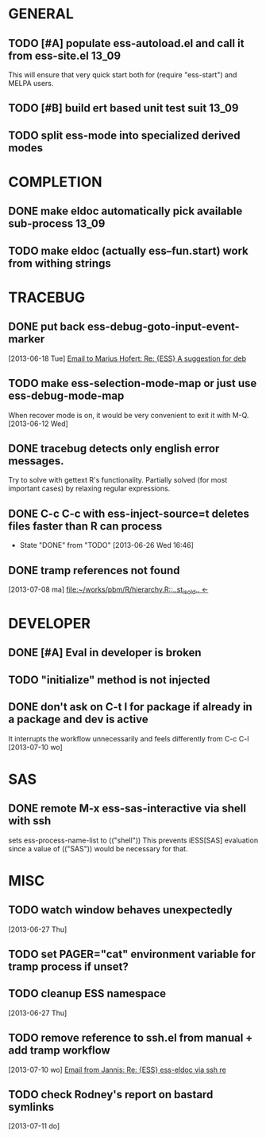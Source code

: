 * GENERAL
** TODO [#A] populate ess-autoload.el and call it from ess-site.el    :13_09:
   This will ensure that very quick start both for (require "ess-start") and
   MELPA users.
** TODO [#B] build ert based unit test suit                           :13_09:
** TODO split ess-mode into specialized derived modes
* COMPLETION
** DONE make eldoc automatically pick available sub-process           :13_09:
   :LOGBOOK:
   - State "DONE"       from "DONE"       [2013-06-26 Wed 16:51]
   :END:
** TODO make eldoc (actually ess--fun.start) work from withing strings
* TRACEBUG

** DONE put back ess-debug-goto-input-event-marker
   :LOGBOOK:
   - State "DONE"       from "TODO"       [2013-06-21 Fri 01:18]
   :END:
   [2013-06-18 Tue] [[gnus:nnfolder%2Barchive:sent-2013-June#87sj0fulny.fsf@gmail.com][Email to Marius Hofert: Re: {ESS} A suggestion for deb]]
** TODO make ess-selection-mode-map or just use ess-debug-mode-map
   When recover mode is on, it would be very convenient to exit it with M-Q.
   [2013-06-12 Wed]
** DONE tracebug detects only english error messages.
   :LOGBOOK:
   - State "DONE"       from "TODO"       [2013-06-21 Fri 01:18]
   :END:
   Try to solve with gettext R's functionality. Partially solved (for most
   important cases) by relaxing regular expressions.

** DONE C-c C-c with ess-inject-source=t deletes files faster than R can process
   - State "DONE"       from "TODO"       [2013-06-26 Wed 16:46]
   
** DONE tramp references not found
   :LOGBOOK:
   - State "DONE"       from "TODO"       [2013-08-12 ma 23:40]
   :END:
   [2013-07-08 ma] [[file:~/works/pbm/R/hierarchy.R::..st_is_old..%20<-][file:~/works/pbm/R/hierarchy.R::..st_is_old.. <-]]
   
* DEVELOPER  
** DONE [#A] Eval in developer is broken
   :LOGBOOK:
   - State "DONE"       from "TODO"       [2013-06-26 Wed 16:51]
   :END:
** TODO "initialize" method is not injected

** DONE don't ask on C-t l for package if already in a package and dev is active
   :LOGBOOK:
   - State "DONE"       from "TODO"       [2013-08-12 ma 23:42]
   :END:
   It interrupts the workflow unnecessarily and feels differently from C-c C-l
   [2013-07-10 wo]
   
* SAS
** DONE remote M-x ess-sas-interactive via shell with ssh
  :LOGBOOK:
   - State "DONE"       from "TODO"       [2013-08-12 ma 23:38]
  :END:
   sets ess-process-name-list to (("shell")) This prevents iESS[SAS] evaluation
   since a value of (("SAS")) would be necessary for that.

* MISC
** TODO watch window behaves unexpectedly  
   [2013-06-27 Thu]
** TODO set PAGER="cat" environment variable for tramp process if unset?
** TODO cleanup ESS namespace 
   [2013-06-27 Thu]
** TODO remove reference to ssh.el from manual + add tramp workflow  
   [2013-07-10 wo] [[gnus:nnimap%2BSpinuVit:INBOX#51DD58EF.1010702@yahoo.de][Email from Jannis: Re: {ESS} ess-eldoc via ssh re]]
** TODO check Rodney's report on bastard symlinks  
   [2013-07-11 do]

